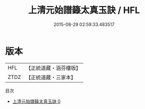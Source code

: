 #+TITLE: 上清元始譜籙太真玉訣 / HFL

#+DATE: 2015-08-29 02:59:33.483517
* 版本
 |       HFL|【正統道藏・涵芬樓版】|
 |      ZTDZ|【正統道藏・三家本】|
目次
 - [[file:KR5g0174_000.txt][上清元始譜籙太真玉訣 0]]
